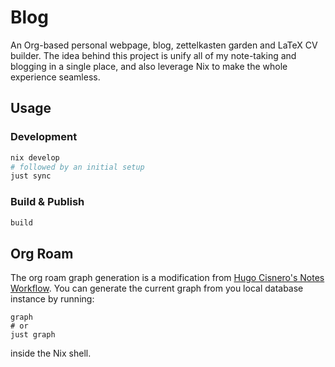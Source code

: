 * Blog
#+html: <a href="https://builtwithnix.org"> <img alt="pipeline status" src="https://builtwithnix.org/badge.svg" /></a>
#+html: <a href="https://github.com/schonfinkel/schonfinkel.github.io/actions/workflows/deploy.yml/badge.svg"> <img alt="pipeline status" src="https://github.com/schonfinkel/schonfinkel.github.io/actions/workflows/deploy.yml/badge.svg" /></a>

An Org-based personal webpage, blog, zettelkasten garden and LaTeX CV
builder. The idea behind this project is unify all of my note-taking and
blogging in a single place, and also leverage Nix to make the whole experience
seamless.

** Usage

*** Development

#+BEGIN_SRC bash
  nix develop
  # followed by an initial setup
  just sync
#+END_SRC

*** Build & Publish

#+BEGIN_SRC bash
  build
#+END_SRC

** Org Roam

The org roam graph generation is a modification from [[https://hugocisneros.com/blog/my-org-roam-notes-workflow/][Hugo Cisnero's Notes
Workflow]]. You can generate the current graph from you local database instance by running:

#+BEGIN_SRC shell
  graph
  # or
  just graph
#+END_SRC

inside the Nix shell.

